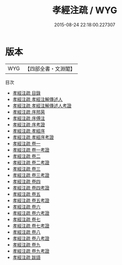 #+TITLE: 孝經注疏 / WYG
#+DATE: 2015-08-24 22:18:00.227307
* 版本
 |       WYG|【四部全書・文淵閣】|
目次
 - [[file:KR1f0004_000.txt::000-1a][孝經注疏 目錄]]
 - [[file:KR1f0004_000.txt::000-7a][孝經注疏 孝經注解傳述人]]
 - [[file:KR1f0004_000.txt::000-9a][孝經注疏 孝經注解傳述人考證]]
 - [[file:KR1f0004_000.txt::000-11a][孝經注疏 序邢昺]]
 - [[file:KR1f0004_000.txt::000-12a][孝經注疏 序傅注]]
 - [[file:KR1f0004_000.txt::000-14a][孝經注疏 序考證]]
 - [[file:KR1f0004_000.txt::000-15a][孝經注疏 孝經序]]
 - [[file:KR1f0004_000.txt::000-29a][孝經注疏 孝經序考證]]
 - [[file:KR1f0004_001.txt::001-1a][孝經注疏 卷一]]
 - [[file:KR1f0004_001.txt::001-11a][孝經注疏 卷一考證]]
 - [[file:KR1f0004_002.txt::002-1a][孝經注疏 卷二]]
 - [[file:KR1f0004_002.txt::002-10a][孝經注疏 卷二考證]]
 - [[file:KR1f0004_003.txt::003-1a][孝經注疏 卷三]]
 - [[file:KR1f0004_003.txt::003-9a][孝經注疏 卷三考證]]
 - [[file:KR1f0004_004.txt::004-1a][孝經注疏 卷四]]
 - [[file:KR1f0004_004.txt::004-7a][孝經注疏 卷四考證]]
 - [[file:KR1f0004_005.txt::005-1a][孝經注疏 卷五]]
 - [[file:KR1f0004_005.txt::005-13a][孝經注疏 卷五考證]]
 - [[file:KR1f0004_006.txt::006-1a][孝經注疏 卷六]]
 - [[file:KR1f0004_006.txt::006-9a][孝經注疏 卷六考證]]
 - [[file:KR1f0004_007.txt::007-1a][孝經注疏 卷七]]
 - [[file:KR1f0004_007.txt::007-8a][孝經注疏 卷七考證]]
 - [[file:KR1f0004_008.txt::008-1a][孝經注疏 卷八]]
 - [[file:KR1f0004_008.txt::008-8a][孝經注疏 卷八考證]]
 - [[file:KR1f0004_009.txt::009-1a][孝經注疏 卷九]]
 - [[file:KR1f0004_009.txt::009-8a][孝經注疏 卷九考證]]
 - [[file:KR1f0004_010.txt::010-1a][孝經注疏 跋語]]
